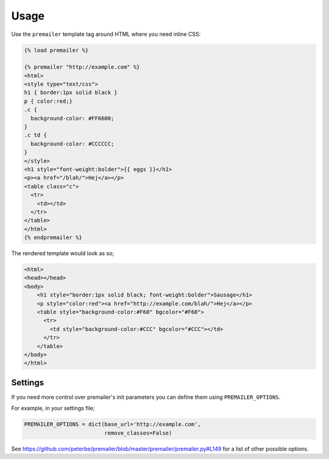 =====
Usage
=====

Use the ``premailer`` template tag around HTML where you need inline CSS:

.. code-block:: html

    {% load premailer %}

    {% premailer "http://example.com" %}
    <html>
    <style type="text/css">
    h1 { border:1px solid black }
    p { color:red;}
    .c {
      background-color: #FF6600;
    }
    .c td {
      background-color: #CCCCCC;
    }
    </style>
    <h1 style="font-weight:bolder">{{ eggs }}</h1>
    <p><a href="/blah/">Hej</a></p>
    <table class="c">
      <tr>
        <td></td>
      </tr>
    </table>
    </html>
    {% endpremailer %}

The rendered template would look as so;

.. code-block:: html

    <html>
    <head></head>
    <body>
        <h1 style="border:1px solid black; font-weight:bolder">Sausage</h1>
        <p style="color:red"><a href="http://example.com/blah/">Hej</a></p>
        <table style="background-color:#F60" bgcolor="#F60">
          <tr>
            <td style="background-color:#CCC" bgcolor="#CCC"></td>
          </tr>
        </table>
    </body>
    </html>

Settings
--------

If you need more control over premailer's init parameters you can define them using ``PREMAILER_OPTIONS``.

For example, in your settings file;

.. code-block:: python

    PREMAILER_OPTIONS = dict(base_url='http://example.com',
                             remove_classes=False)

See https://github.com/peterbe/premailer/blob/master/premailer/premailer.py#L149 for a list of other possible options.
